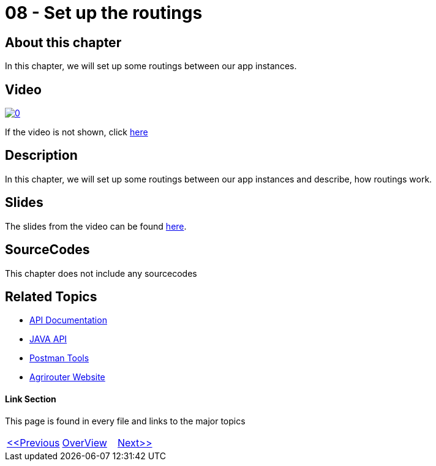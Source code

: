 = 08 - Set up the routings
:imagesdir: images

== About this chapter
In this chapter, we will set up some routings between our app instances.

== Video

image:https://img.youtube.com/vi/pTUM7bUC6Zc/0.jpg[link="https://www.youtube.com/watch?v=pTUM7bUC6Zc"]

If the video is not shown, click link:https://youtu.be/pTUM7bUC6Zc[here]

== Description
In this chapter, we will set up some routings between our app instances and describe, how routings work.


== Slides

The slides from the video can be found link:./slides/08_slides.pdf[here].

== SourceCodes
This chapter does not include any sourcecodes


== Related Topics
- link:https://github.com//DKE-Data/agrirouter-api-documentation[API Documentation]
- link:https://github.com//DKE-Data/agrirouter-api-java[JAVA API]
- link:https://github.com/DKE-Data/agrirouter-postman-tools[Postman Tools]
- link:https://my-agrirouter.com[Agrirouter Website]


==== Link Section
This page is found in every file and links to the major topics
[width="100%"]
|====
|link:../07-send-capabilities/index.adoc[<<Previous]|link:../README.adoc[OverView]|link:../09-send-subscriptions/index.adoc[Next>>]
|====


